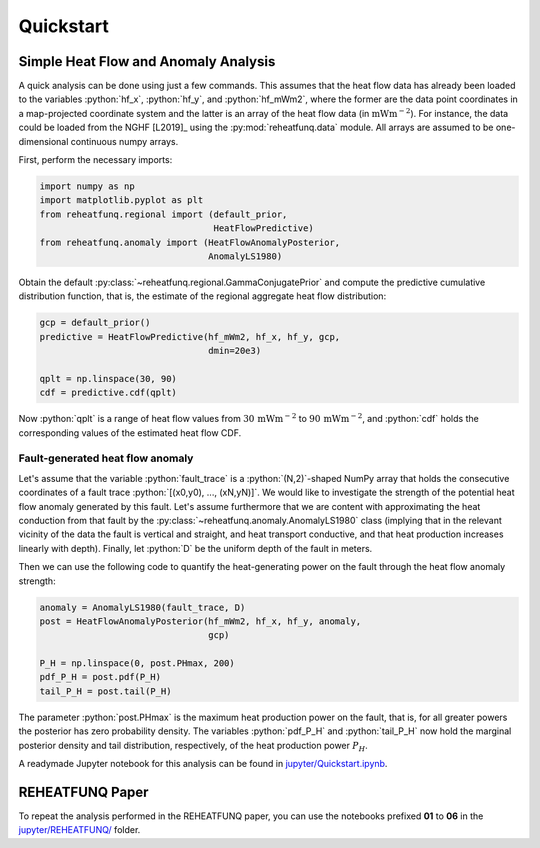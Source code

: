==========
Quickstart
==========

.. role:: python(code)
   :language: python

Simple Heat Flow and Anomaly Analysis
-------------------------------------

A quick analysis can be done using just a few commands. This assumes that
the heat flow data has already been loaded to the variables :python:`hf_x`,
:python:`hf_y`, and :python:`hf_mWm2`, where the former are the data point
coordinates in a map-projected coordinate system and the latter is an array
of the heat flow data (in :math:`\mathrm{mWm}^{-2}`). For instance, the data
could be loaded from the NGHF [L2019]_ using the :py:mod:`reheatfunq.data`
module. All arrays are assumed to be one-dimensional continuous numpy arrays.

First, perform the necessary imports:

.. code :: python

   import numpy as np
   import matplotlib.pyplot as plt
   from reheatfunq.regional import (default_prior,
                                    HeatFlowPredictive)
   from reheatfunq.anomaly import (HeatFlowAnomalyPosterior,
                                   AnomalyLS1980)

Obtain the default :py:class:`~reheatfunq.regional.GammaConjugatePrior` and
compute the predictive cumulative distribution function, that is, the estimate
of the regional aggregate heat flow distribution:

.. code :: python

   gcp = default_prior()
   predictive = HeatFlowPredictive(hf_mWm2, hf_x, hf_y, gcp,
                                   dmin=20e3)

   qplt = np.linspace(30, 90)
   cdf = predictive.cdf(qplt)

Now :python:`qplt` is a range of heat flow values from
:math:`30\,\mathrm{mWm}^{-2}` to :math:`90\,\mathrm{mWm}^{-2}`, and
:python:`cdf` holds the corresponding values of the estimated heat flow CDF.

Fault-generated heat flow anomaly
^^^^^^^^^^^^^^^^^^^^^^^^^^^^^^^^^

Let's assume that the variable :python:`fault_trace` is a :python:`(N,2)`-shaped
NumPy array that holds the consecutive coordinates of a fault trace
:python:`[(x0,y0), ..., (xN,yN)]`. We would like to investigate the strength of
the potential heat flow anomaly generated by this fault. Let's assume
furthermore that we are content with approximating the heat conduction from that
fault by the :py:class:`~reheatfunq.anomaly.AnomalyLS1980` class (implying that
in the relevant vicinity of the data the fault is vertical and straight, and
heat transport conductive, and that heat production increases linearly with
depth). Finally, let :python:`D` be the uniform depth of the fault in meters.

Then we can use the following code to quantify the heat-generating power on the
fault through the heat flow anomaly strength:

.. code :: python

   anomaly = AnomalyLS1980(fault_trace, D)
   post = HeatFlowAnomalyPosterior(hf_mWm2, hf_x, hf_y, anomaly,
                                   gcp)

   P_H = np.linspace(0, post.PHmax, 200)
   pdf_P_H = post.pdf(P_H)
   tail_P_H = post.tail(P_H)

The parameter :python:`post.PHmax` is the maximum heat production power on the
fault, that is, for all greater powers the posterior has zero probability
density. The variables :python:`pdf_P_H` and :python:`tail_P_H` now hold the
marginal posterior density and tail distribution, respectively, of the heat
production power :math:`P_H`.

A readymade Jupyter notebook for this analysis can be found in
`jupyter/Quickstart.ipynb
<https://github.com/mjziebarth/REHEATFUNQ/blob/master/jupyter/Quickstart.ipynb>`_.


REHEATFUNQ Paper
----------------
To repeat the analysis performed in the REHEATFUNQ paper, you can use the
notebooks prefixed **01** to **06** in the
`jupyter/REHEATFUNQ/
<https://github.com/mjziebarth/REHEATFUNQ/blob/master/jupyter/REHEATFUNQ/>`_
folder.